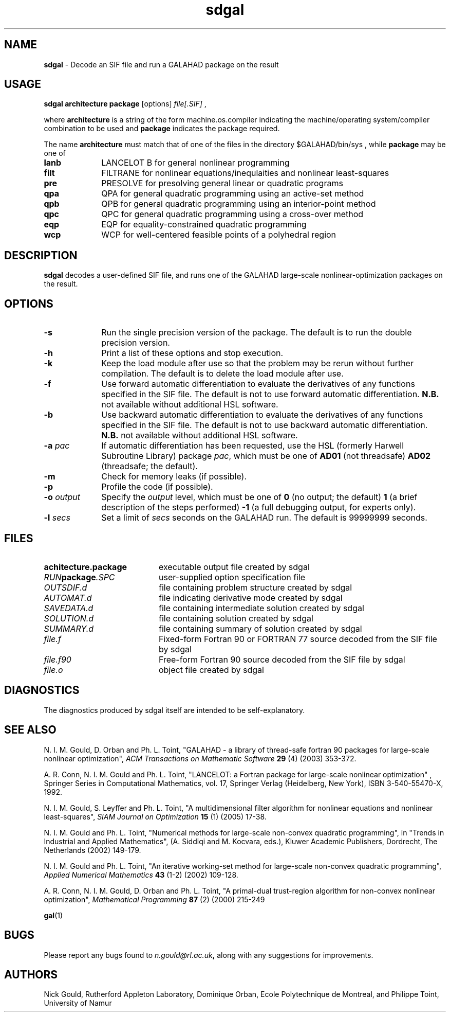 .TH sdgal 1
.SH NAME
\fBsdgal\fR \- Decode an SIF file and run a GALAHAD package on the result
.SH USAGE
.B sdgal architecture package
[options]
.IR file[.SIF]
,

where 
.B architecture
is a string of the form machine.os.compiler 
indicating the machine/operating system/compiler combination to be used and
.B package
indicates the package required.

The name
.B architecture
must match that of one of the files in the directory 
$GALAHAD/bin/sys , while 
.B package 
may be one of
.LP
.TP 1i
.BI lanb
LANCELOT B for general nonlinear programming
.TP
.BI filt
FILTRANE for nonlinear equations/inequlaities and nonlinear least-squares
.TP
.BI pre
PRESOLVE for presolving general linear or quadratic programs
.TP
.BI qpa
QPA for general quadratic programming using an active-set method
.TP
.BI qpb
QPB for general quadratic programming using an interior-point method
.TP
.BI qpc
QPC for general quadratic programming using a cross-over method
.TP
.BI eqp
EQP for equality-constrained quadratic programming
.TP
.BI wcp
WCP for well-centered feasible points of a polyhedral region

.SH DESCRIPTION
.LP
.B sdgal 
decodes a user-defined SIF file,
and runs one of the GALAHAD large-scale nonlinear-optimization
packages on the result.
.SH OPTIONS
.LP
.TP 1i
.BI \-s
Run the single precision version of the package. The default is
to run the double precision version.
.TP
.B \-h
Print a list of these options and stop execution.
.TP
.B \-k
Keep the load module after use so that the problem may be rerun without further
compilation. The default is to delete the load module after use.
.TP
.B \-f
Use forward automatic differentiation to evaluate the derivatives of
any functions specified in the SIF file. The default is not to use
forward automatic differentiation. 
.B N.B. 
not available without additional HSL software.
.TP
.B \-b
Use backward automatic differentiation to evaluate the derivatives of
any functions specified in the SIF file. The default is not to use
backward automatic differentiation.
.B N.B.
not available without additional HSL software.
.TP
.BI \-a " pac"
If automatic differentiation has been requested, use the HSL 
(formerly Harwell Subroutine Library) package
.IR pac ,
which must be one of
.B AD01
(not threadsafe)
.B AD02
(threadsafe; the default).
.TP
.B \-m
Check for memory leaks (if possible).
.TP
.B \-p
Profile the code (if possible).
.TP
.BI \-o " output"
Specify the 
.IR output
level, which must be one of
.B 0
(no output; the default)
.B 1
(a brief description of the steps performed)
.B -1
(a full debugging output, for experts only).
.TP
.BI \-l " secs"
Set a limit of
.IR secs
seconds on the GALAHAD run. The default is 99999999 seconds.
.SH FILES
.TP 20
.BI achitecture.package
executable output file created by sdgal
.TP
.IB RUN package .SPC
user-supplied option specification file
.TP
.IB OUTSDIF.d
file containing problem structure created by sdgal
.TP
.IB AUTOMAT.d
file indicating derivative mode created by sdgal
.TP
.IB SAVEDATA.d
file containing intermediate solution created by sdgal
.TP
.IB SOLUTION.d
file containing solution created by sdgal
.TP
.IB SUMMARY.d
file containing summary of solution created by sdgal
.TP
.IB file.f
Fixed-form Fortran 90 or FORTRAN 77 source decoded from the SIF file
by sdgal
.TP
.IB file.f90
Free-form Fortran 90 source decoded from the SIF file by sdgal
.TP
.IB file.o
object file created by sdgal
.SH DIAGNOSTICS
The diagnostics produced by sdgal itself are intended to be self-explanatory.
.SH "SEE ALSO"

N. I. M. Gould, D. Orban and Ph. L. Toint,
"GALAHAD - a library of thread-safe fortran 90 packages for large-scale 
nonlinear optimization",
.I ACM Transactions on Mathematic Software
.B 29
(4)
(2003) 353-372.

A. R. Conn, N. I. M. Gould and Ph. L. Toint,
"LANCELOT: a Fortran package for large-scale nonlinear optimization" ,
Springer Series in Computational Mathematics, vol. 17,
Springer Verlag (Heidelberg, New York), 
ISBN 3-540-55470-X, 1992.

N. I. M. Gould, S. Leyffer and Ph. L. Toint,
"A multidimensional filter algorithm for nonlinear equations and nonlinear 
least-squares",
.I SIAM Journal on Optimization
.B 15 
(1)
(2005) 17-38.

N. I. M. Gould and Ph. L. Toint,
"Numerical methods for large-scale non-convex quadratic programming",
in "Trends in Industrial and Applied Mathematics", 
(A. Siddiqi and M. Kocvara, eds.),
Kluwer Academic Publishers, Dordrecht, The Netherlands
(2002) 149-179.

N. I. M. Gould and Ph. L. Toint,
"An iterative working-set method for large-scale non-convex quadratic 
programming",
.I Applied Numerical Mathematics
.B 43 
(1-2)
(2002) 109-128.

A. R. Conn, N. I. M. Gould, D. Orban and Ph. L. Toint,
"A primal-dual trust-region algorithm for non-convex nonlinear optimization",
.I Mathematical Programming
.B 87 
(2)
(2000) 215-249

.BR gal (1)
.SH BUGS
Please report any bugs found to 
.IB n.gould@rl.ac.uk , 
along with any suggestions for improvements.
.SH AUTHORS
Nick Gould, Rutherford Appleton Laboratory, 
Dominique Orban, Ecole Polytechnique de Montreal,
and
Philippe Toint, University of Namur
